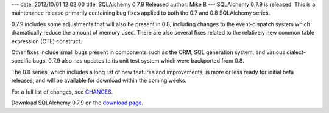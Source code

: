 ---
date: 2012/10/01 12:02:00
title: SQLAlchemy 0.7.9 Released
author: Mike B
---
SQLAlchemy 0.7.9 is released.  This is a maintenance release primarily
containing bug fixes applied to both the 0.7 and 0.8 SQLAlchemy series.

0.7.9 includes some adjustments that will also be present in 0.8, including
changes to the event-dispatch system which dramatically reduce the amount
of memory used.   There are also several fixes related to the relatively
new common table expression (CTE) construct.

Other fixes include small bugs present in components such as the ORM,
SQL generation system, and various dialect-specific bugs.   0.7.9 also
has updates to its unit test system which were backported from 0.8.

The 0.8 series, which includes a long list of new features and improvements,
is more or less ready for initial beta releases, and will be available for
download within the coming weeks.

For a full list of changes, see `CHANGES </changelog/CHANGES_0_7_9>`_.

Download SQLAlchemy 0.7.9 on the `download page </download.html>`_.


